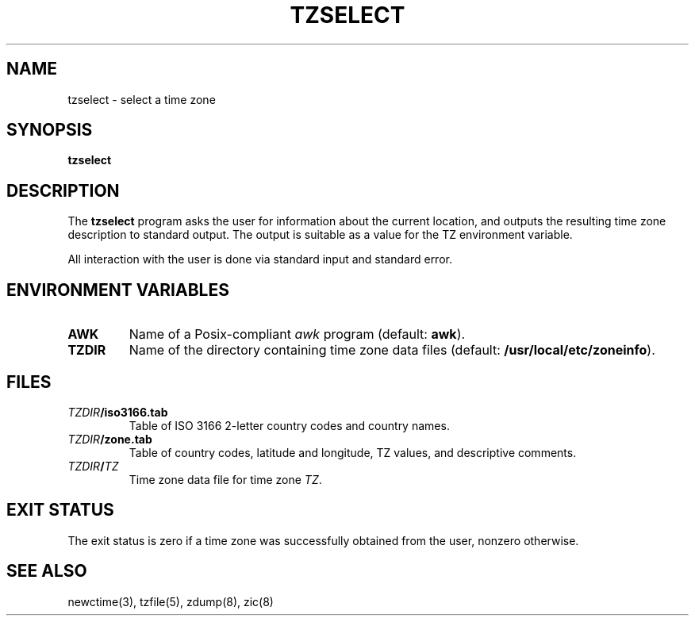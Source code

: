 .\"	$NetBSD: tzselect.8,v 1.3 1999/11/10 20:32:31 kleink Exp $
.\"
.TH TZSELECT 8
.SH NAME
tzselect \- select a time zone
.SH SYNOPSIS
.B tzselect
.SH DESCRIPTION
The
.B tzselect
program asks the user for information about the current location,
and outputs the resulting time zone description to standard output.
The output is suitable as a value for the TZ environment variable.
.PP
All interaction with the user is done via standard input and standard error.
.SH "ENVIRONMENT VARIABLES"
.TP
\f3AWK\fP
Name of a Posix-compliant
.I awk
program (default:
.BR awk ).
.TP
\f3TZDIR\fP
Name of the directory containing time zone data files (default:
.BR /usr/local/etc/zoneinfo ).
.SH FILES
.TP
\f2TZDIR\fP\f3/iso3166.tab\fP
Table of ISO 3166 2-letter country codes and country names.
.TP
\f2TZDIR\fP\f3/zone.tab\fP
Table of country codes, latitude and longitude, TZ values, and
descriptive comments.
.TP
\f2TZDIR\fP\f3/\fP\f2TZ\fP
Time zone data file for time zone \f2TZ\fP.
.SH "EXIT STATUS"
The exit status is zero if a time zone was successfully obtained from the user,
nonzero otherwise.
.SH "SEE ALSO"
newctime(3), tzfile(5), zdump(8), zic(8)
.\" @(#)tzselect.8	1.3
